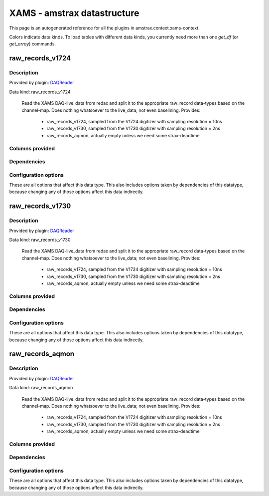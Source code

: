 XAMS - amstrax datastructure
===========================================================

This page is an autogenerated reference for all the plugins in amstrax.context.xams-context. 

Colors indicate data kinds. To load tables with different data kinds,
you currently need more than one `get_df` (or `get_array`) commands.


raw_records_v1724
--------------------------------------------------------

Description
~~~~~~~~~~~~~~~~~~~~~~

Provided by plugin: `DAQReader <https://github.com/XAMS-nikhef/amstrax/blob/master/amstrax/plugins/daqreader.py>`_

Data kind: raw_records_v1724


    Read the XAMS DAQ-live_data from redax and split it to the
    appropriate raw_record data-types based on the channel-map.
    Does nothing whatsoever to the live_data; not even baselining.
    Provides: 
        - raw_records_v1724, sampled from the V1724 digitizer with sampling resolution = 10ns
        - raw_records_v1730, sampled from the V1730 digitizer with sampling resolution = 2ns
        - raw_records_aqmon, actually empty unless we need some strax-deadtime
    


Columns provided
~~~~~~~~~~~~~~~~~~~~~~
.. raw:: html

    <table border="1" class="dataframe">      <thead>        <tr style="text-align: right;">          <th>Field name</th>          <th>Data type</th>          <th>Comment</th>        </tr>      </thead>      <tbody>        <tr>          <td>time</td>          <td>int64</td>          <td>Start time since unix epoch [ns]</td>        </tr>        <tr>          <td>length</td>          <td>int32</td>          <td>Length of the interval in samples</td>        </tr>        <tr>          <td>dt</td>          <td>int16</td>          <td>Width of one sample [ns]</td>        </tr>        <tr>          <td>channel</td>          <td>int16</td>          <td>Channel/PMT number</td>        </tr>        <tr>          <td>pulse_length</td>          <td>int32</td>          <td>Length of pulse to which the record belongs (without zero-padding)</td>        </tr>        <tr>          <td>record_i</td>          <td>int16</td>          <td>Fragment number in the pulse</td>        </tr>        <tr>          <td>baseline</td>          <td>int16</td>          <td>Baseline determined by the digitizer (if this is supported)</td>        </tr>        <tr>          <td>data</td>          <td>('&lt;i2', (110,))</td>          <td>Waveform data in raw ADC counts</td>        </tr>      </tbody>    </table>


Dependencies
~~~~~~~~~~~~~~~~~~~~~~
.. raw:: html

    <!-- Title: %3 Pages: 1 -->
    <svg width="533pt" height="44pt"
     viewBox="0.00 0.00 532.79 44.00" xmlns="http://www.w3.org/2000/svg" xmlns:xlink="http://www.w3.org/1999/xlink">
    <g id="graph0" class="graph" transform="scale(1 1) rotate(0) translate(4 40)">
    <title>%3</title>
    <polygon fill="#ffffff" stroke="transparent" points="-4,4 -4,-40 528.7855,-40 528.7855,4 -4,4"/>
    <!-- raw_records_v1724 -->
    <g id="node1" class="node">
    <title>raw_records_v1724</title>
    <g id="a_node1"><a xlink:href="#raw-records-v1724" xlink:title="raw_records_v1724">
    <ellipse fill="#c0c0c0" stroke="#000000" cx="80.5928" cy="-18" rx="80.6858" ry="18"/>
    <text text-anchor="middle" x="80.5928" y="-14.3" font-family="Times,serif" font-size="14.00" fill="#000000">raw_records_v1724</text>
    </a>
    </g>
    </g>
    <!-- raw_records_v1730 -->
    <g id="node2" class="node">
    <title>raw_records_v1730</title>
    <g id="a_node2"><a xlink:href="#raw-records-v1730" xlink:title="raw_records_v1730">
    <ellipse fill="#c0c0c0" stroke="#000000" cx="259.5928" cy="-18" rx="80.6858" ry="18"/>
    <text text-anchor="middle" x="259.5928" y="-14.3" font-family="Times,serif" font-size="14.00" fill="#000000">raw_records_v1730</text>
    </a>
    </g>
    </g>
    <!-- raw_records_aqmon -->
    <g id="node3" class="node">
    <title>raw_records_aqmon</title>
    <g id="a_node3"><a xlink:href="#raw-records-aqmon" xlink:title="raw_records_aqmon">
    <ellipse fill="#c0c0c0" stroke="#000000" cx="441.5928" cy="-18" rx="83.3857" ry="18"/>
    <text text-anchor="middle" x="441.5928" y="-14.3" font-family="Times,serif" font-size="14.00" fill="#000000">raw_records_aqmon</text>
    </a>
    </g>
    </g>
    </g>
    </svg>



Configuration options
~~~~~~~~~~~~~~~~~~~~~~~

These are all options that affect this data type. 
This also includes options taken by dependencies of this datatype,
because changing any of those options affect this data indirectly.

.. raw:: html

    <table border="1" class="dataframe">      <thead>        <tr style="text-align: right;">          <th>option</th>          <th>default</th>          <th>current</th>          <th>applies_to</th>          <th>help</th>        </tr>      </thead>      <tbody>        <tr>          <td>channel_map</td>          <td>&lt;OMITTED&gt;</td>          <td>(v1730, v1724, aqmon)</td>          <td>(raw_records_v1724, raw_records_v1730, raw_records_aqmon)</td>          <td>immutabledict mapping subdetector to (min, max) channel number.</td>        </tr>        <tr>          <td>daq_chunk_duration</td>          <td>5000000000</td>          <td>&lt;OMITTED&gt;</td>          <td>(raw_records_v1724, raw_records_v1730, raw_records_aqmon)</td>          <td>Duration of regular chunks in ns</td>        </tr>        <tr>          <td>daq_compressor</td>          <td>lz4</td>          <td>&lt;OMITTED&gt;</td>          <td>(raw_records_v1724, raw_records_v1730, raw_records_aqmon)</td>          <td>Algorithm used for (de)compressing the live data</td>        </tr>        <tr>          <td>daq_input_dir</td>          <td>&lt;OMITTED&gt;</td>          <td>&lt;OMITTED&gt;</td>          <td>(raw_records_v1724, raw_records_v1730, raw_records_aqmon)</td>          <td>Directory where readers put data</td>        </tr>        <tr>          <td>daq_overlap_chunk_duration</td>          <td>500000000</td>          <td>&lt;OMITTED&gt;</td>          <td>(raw_records_v1724, raw_records_v1730, raw_records_aqmon)</td>          <td>Duration of intermediate/overlap chunks in ns</td>        </tr>        <tr>          <td>erase</td>          <td>False</td>          <td>&lt;OMITTED&gt;</td>          <td>(raw_records_v1724, raw_records_v1730, raw_records_aqmon)</td>          <td>Delete reader data after processing</td>        </tr>        <tr>          <td>max_digitizer_sampling_time</td>          <td>10</td>          <td>&lt;OMITTED&gt;</td>          <td>(raw_records_v1724, raw_records_v1730, raw_records_aqmon)</td>          <td>Highest interval time of the digitizer sampling times(s) used.</td>        </tr>        <tr>          <td>readout_threads</td>          <td>&lt;OMITTED&gt;</td>          <td>&lt;OMITTED&gt;</td>          <td>(raw_records_v1724, raw_records_v1730, raw_records_aqmon)</td>          <td>Dictionary of the readout threads where the keys specify the reader and value the number of threads</td>        </tr>        <tr>          <td>record_length</td>          <td>110</td>          <td>&lt;OMITTED&gt;</td>          <td>(raw_records_v1724, raw_records_v1730, raw_records_aqmon)</td>          <td>Number of samples per raw_record</td>        </tr>        <tr>          <td>run_start_time</td>          <td>0</td>          <td>&lt;OMITTED&gt;</td>          <td>(raw_records_v1724, raw_records_v1730, raw_records_aqmon)</td>          <td>time of start run (s since unix epoch)</td>        </tr>        <tr>          <td>safe_break_in_pulses</td>          <td>1000</td>          <td>&lt;OMITTED&gt;</td>          <td>(raw_records_v1724, raw_records_v1730, raw_records_aqmon)</td>          <td>Time (ns) between pulses indicating a safe break in the datastream -- gaps of this size cannot be interior to peaklets.</td>        </tr>      </tbody>    </table>



raw_records_v1730
--------------------------------------------------------

Description
~~~~~~~~~~~~~~~~~~~~~~

Provided by plugin: `DAQReader <https://github.com/XAMS-nikhef/amstrax/blob/master/amstrax/plugins/daqreader.py>`_

Data kind: raw_records_v1730


    Read the XAMS DAQ-live_data from redax and split it to the
    appropriate raw_record data-types based on the channel-map.
    Does nothing whatsoever to the live_data; not even baselining.
    Provides: 
        - raw_records_v1724, sampled from the V1724 digitizer with sampling resolution = 10ns
        - raw_records_v1730, sampled from the V1730 digitizer with sampling resolution = 2ns
        - raw_records_aqmon, actually empty unless we need some strax-deadtime
    


Columns provided
~~~~~~~~~~~~~~~~~~~~~~
.. raw:: html

    <table border="1" class="dataframe">      <thead>        <tr style="text-align: right;">          <th>Field name</th>          <th>Data type</th>          <th>Comment</th>        </tr>      </thead>      <tbody>        <tr>          <td>time</td>          <td>int64</td>          <td>Start time since unix epoch [ns]</td>        </tr>        <tr>          <td>length</td>          <td>int32</td>          <td>Length of the interval in samples</td>        </tr>        <tr>          <td>dt</td>          <td>int16</td>          <td>Width of one sample [ns]</td>        </tr>        <tr>          <td>channel</td>          <td>int16</td>          <td>Channel/PMT number</td>        </tr>        <tr>          <td>pulse_length</td>          <td>int32</td>          <td>Length of pulse to which the record belongs (without zero-padding)</td>        </tr>        <tr>          <td>record_i</td>          <td>int16</td>          <td>Fragment number in the pulse</td>        </tr>        <tr>          <td>baseline</td>          <td>int16</td>          <td>Baseline determined by the digitizer (if this is supported)</td>        </tr>        <tr>          <td>data</td>          <td>('&lt;i2', (110,))</td>          <td>Waveform data in raw ADC counts</td>        </tr>      </tbody>    </table>


Dependencies
~~~~~~~~~~~~~~~~~~~~~~
.. raw:: html

    <!-- Title: %3 Pages: 1 -->
    <svg width="533pt" height="44pt"
     viewBox="0.00 0.00 532.79 44.00" xmlns="http://www.w3.org/2000/svg" xmlns:xlink="http://www.w3.org/1999/xlink">
    <g id="graph0" class="graph" transform="scale(1 1) rotate(0) translate(4 40)">
    <title>%3</title>
    <polygon fill="#ffffff" stroke="transparent" points="-4,4 -4,-40 528.7855,-40 528.7855,4 -4,4"/>
    <!-- raw_records_v1724 -->
    <g id="node1" class="node">
    <title>raw_records_v1724</title>
    <g id="a_node1"><a xlink:href="#raw-records-v1724" xlink:title="raw_records_v1724">
    <ellipse fill="#c0c0c0" stroke="#000000" cx="80.5928" cy="-18" rx="80.6858" ry="18"/>
    <text text-anchor="middle" x="80.5928" y="-14.3" font-family="Times,serif" font-size="14.00" fill="#000000">raw_records_v1724</text>
    </a>
    </g>
    </g>
    <!-- raw_records_v1730 -->
    <g id="node2" class="node">
    <title>raw_records_v1730</title>
    <g id="a_node2"><a xlink:href="#raw-records-v1730" xlink:title="raw_records_v1730">
    <ellipse fill="#c0c0c0" stroke="#000000" cx="259.5928" cy="-18" rx="80.6858" ry="18"/>
    <text text-anchor="middle" x="259.5928" y="-14.3" font-family="Times,serif" font-size="14.00" fill="#000000">raw_records_v1730</text>
    </a>
    </g>
    </g>
    <!-- raw_records_aqmon -->
    <g id="node3" class="node">
    <title>raw_records_aqmon</title>
    <g id="a_node3"><a xlink:href="#raw-records-aqmon" xlink:title="raw_records_aqmon">
    <ellipse fill="#c0c0c0" stroke="#000000" cx="441.5928" cy="-18" rx="83.3857" ry="18"/>
    <text text-anchor="middle" x="441.5928" y="-14.3" font-family="Times,serif" font-size="14.00" fill="#000000">raw_records_aqmon</text>
    </a>
    </g>
    </g>
    </g>
    </svg>



Configuration options
~~~~~~~~~~~~~~~~~~~~~~~

These are all options that affect this data type. 
This also includes options taken by dependencies of this datatype,
because changing any of those options affect this data indirectly.

.. raw:: html

    <table border="1" class="dataframe">      <thead>        <tr style="text-align: right;">          <th>option</th>          <th>default</th>          <th>current</th>          <th>applies_to</th>          <th>help</th>        </tr>      </thead>      <tbody>        <tr>          <td>channel_map</td>          <td>&lt;OMITTED&gt;</td>          <td>(v1730, v1724, aqmon)</td>          <td>(raw_records_v1724, raw_records_v1730, raw_records_aqmon)</td>          <td>immutabledict mapping subdetector to (min, max) channel number.</td>        </tr>        <tr>          <td>daq_chunk_duration</td>          <td>5000000000</td>          <td>&lt;OMITTED&gt;</td>          <td>(raw_records_v1724, raw_records_v1730, raw_records_aqmon)</td>          <td>Duration of regular chunks in ns</td>        </tr>        <tr>          <td>daq_compressor</td>          <td>lz4</td>          <td>&lt;OMITTED&gt;</td>          <td>(raw_records_v1724, raw_records_v1730, raw_records_aqmon)</td>          <td>Algorithm used for (de)compressing the live data</td>        </tr>        <tr>          <td>daq_input_dir</td>          <td>&lt;OMITTED&gt;</td>          <td>&lt;OMITTED&gt;</td>          <td>(raw_records_v1724, raw_records_v1730, raw_records_aqmon)</td>          <td>Directory where readers put data</td>        </tr>        <tr>          <td>daq_overlap_chunk_duration</td>          <td>500000000</td>          <td>&lt;OMITTED&gt;</td>          <td>(raw_records_v1724, raw_records_v1730, raw_records_aqmon)</td>          <td>Duration of intermediate/overlap chunks in ns</td>        </tr>        <tr>          <td>erase</td>          <td>False</td>          <td>&lt;OMITTED&gt;</td>          <td>(raw_records_v1724, raw_records_v1730, raw_records_aqmon)</td>          <td>Delete reader data after processing</td>        </tr>        <tr>          <td>max_digitizer_sampling_time</td>          <td>10</td>          <td>&lt;OMITTED&gt;</td>          <td>(raw_records_v1724, raw_records_v1730, raw_records_aqmon)</td>          <td>Highest interval time of the digitizer sampling times(s) used.</td>        </tr>        <tr>          <td>readout_threads</td>          <td>&lt;OMITTED&gt;</td>          <td>&lt;OMITTED&gt;</td>          <td>(raw_records_v1724, raw_records_v1730, raw_records_aqmon)</td>          <td>Dictionary of the readout threads where the keys specify the reader and value the number of threads</td>        </tr>        <tr>          <td>record_length</td>          <td>110</td>          <td>&lt;OMITTED&gt;</td>          <td>(raw_records_v1724, raw_records_v1730, raw_records_aqmon)</td>          <td>Number of samples per raw_record</td>        </tr>        <tr>          <td>run_start_time</td>          <td>0</td>          <td>&lt;OMITTED&gt;</td>          <td>(raw_records_v1724, raw_records_v1730, raw_records_aqmon)</td>          <td>time of start run (s since unix epoch)</td>        </tr>        <tr>          <td>safe_break_in_pulses</td>          <td>1000</td>          <td>&lt;OMITTED&gt;</td>          <td>(raw_records_v1724, raw_records_v1730, raw_records_aqmon)</td>          <td>Time (ns) between pulses indicating a safe break in the datastream -- gaps of this size cannot be interior to peaklets.</td>        </tr>      </tbody>    </table>



raw_records_aqmon
--------------------------------------------------------

Description
~~~~~~~~~~~~~~~~~~~~~~

Provided by plugin: `DAQReader <https://github.com/XAMS-nikhef/amstrax/blob/master/amstrax/plugins/daqreader.py>`_

Data kind: raw_records_aqmon


    Read the XAMS DAQ-live_data from redax and split it to the
    appropriate raw_record data-types based on the channel-map.
    Does nothing whatsoever to the live_data; not even baselining.
    Provides: 
        - raw_records_v1724, sampled from the V1724 digitizer with sampling resolution = 10ns
        - raw_records_v1730, sampled from the V1730 digitizer with sampling resolution = 2ns
        - raw_records_aqmon, actually empty unless we need some strax-deadtime
    


Columns provided
~~~~~~~~~~~~~~~~~~~~~~
.. raw:: html

    <table border="1" class="dataframe">      <thead>        <tr style="text-align: right;">          <th>Field name</th>          <th>Data type</th>          <th>Comment</th>        </tr>      </thead>      <tbody>        <tr>          <td>time</td>          <td>int64</td>          <td>Start time since unix epoch [ns]</td>        </tr>        <tr>          <td>length</td>          <td>int32</td>          <td>Length of the interval in samples</td>        </tr>        <tr>          <td>dt</td>          <td>int16</td>          <td>Width of one sample [ns]</td>        </tr>        <tr>          <td>channel</td>          <td>int16</td>          <td>Channel/PMT number</td>        </tr>        <tr>          <td>pulse_length</td>          <td>int32</td>          <td>Length of pulse to which the record belongs (without zero-padding)</td>        </tr>        <tr>          <td>record_i</td>          <td>int16</td>          <td>Fragment number in the pulse</td>        </tr>        <tr>          <td>baseline</td>          <td>int16</td>          <td>Baseline determined by the digitizer (if this is supported)</td>        </tr>        <tr>          <td>data</td>          <td>('&lt;i2', (110,))</td>          <td>Waveform data in raw ADC counts</td>        </tr>      </tbody>    </table>


Dependencies
~~~~~~~~~~~~~~~~~~~~~~
.. raw:: html

    <!-- Title: %3 Pages: 1 -->
    <svg width="533pt" height="44pt"
     viewBox="0.00 0.00 532.79 44.00" xmlns="http://www.w3.org/2000/svg" xmlns:xlink="http://www.w3.org/1999/xlink">
    <g id="graph0" class="graph" transform="scale(1 1) rotate(0) translate(4 40)">
    <title>%3</title>
    <polygon fill="#ffffff" stroke="transparent" points="-4,4 -4,-40 528.7855,-40 528.7855,4 -4,4"/>
    <!-- raw_records_v1724 -->
    <g id="node1" class="node">
    <title>raw_records_v1724</title>
    <g id="a_node1"><a xlink:href="#raw-records-v1724" xlink:title="raw_records_v1724">
    <ellipse fill="#c0c0c0" stroke="#000000" cx="80.5928" cy="-18" rx="80.6858" ry="18"/>
    <text text-anchor="middle" x="80.5928" y="-14.3" font-family="Times,serif" font-size="14.00" fill="#000000">raw_records_v1724</text>
    </a>
    </g>
    </g>
    <!-- raw_records_v1730 -->
    <g id="node2" class="node">
    <title>raw_records_v1730</title>
    <g id="a_node2"><a xlink:href="#raw-records-v1730" xlink:title="raw_records_v1730">
    <ellipse fill="#c0c0c0" stroke="#000000" cx="259.5928" cy="-18" rx="80.6858" ry="18"/>
    <text text-anchor="middle" x="259.5928" y="-14.3" font-family="Times,serif" font-size="14.00" fill="#000000">raw_records_v1730</text>
    </a>
    </g>
    </g>
    <!-- raw_records_aqmon -->
    <g id="node3" class="node">
    <title>raw_records_aqmon</title>
    <g id="a_node3"><a xlink:href="#raw-records-aqmon" xlink:title="raw_records_aqmon">
    <ellipse fill="#c0c0c0" stroke="#000000" cx="441.5928" cy="-18" rx="83.3857" ry="18"/>
    <text text-anchor="middle" x="441.5928" y="-14.3" font-family="Times,serif" font-size="14.00" fill="#000000">raw_records_aqmon</text>
    </a>
    </g>
    </g>
    </g>
    </svg>



Configuration options
~~~~~~~~~~~~~~~~~~~~~~~

These are all options that affect this data type. 
This also includes options taken by dependencies of this datatype,
because changing any of those options affect this data indirectly.

.. raw:: html

    <table border="1" class="dataframe">      <thead>        <tr style="text-align: right;">          <th>option</th>          <th>default</th>          <th>current</th>          <th>applies_to</th>          <th>help</th>        </tr>      </thead>      <tbody>        <tr>          <td>channel_map</td>          <td>&lt;OMITTED&gt;</td>          <td>(v1730, v1724, aqmon)</td>          <td>(raw_records_v1724, raw_records_v1730, raw_records_aqmon)</td>          <td>immutabledict mapping subdetector to (min, max) channel number.</td>        </tr>        <tr>          <td>daq_chunk_duration</td>          <td>5000000000</td>          <td>&lt;OMITTED&gt;</td>          <td>(raw_records_v1724, raw_records_v1730, raw_records_aqmon)</td>          <td>Duration of regular chunks in ns</td>        </tr>        <tr>          <td>daq_compressor</td>          <td>lz4</td>          <td>&lt;OMITTED&gt;</td>          <td>(raw_records_v1724, raw_records_v1730, raw_records_aqmon)</td>          <td>Algorithm used for (de)compressing the live data</td>        </tr>        <tr>          <td>daq_input_dir</td>          <td>&lt;OMITTED&gt;</td>          <td>&lt;OMITTED&gt;</td>          <td>(raw_records_v1724, raw_records_v1730, raw_records_aqmon)</td>          <td>Directory where readers put data</td>        </tr>        <tr>          <td>daq_overlap_chunk_duration</td>          <td>500000000</td>          <td>&lt;OMITTED&gt;</td>          <td>(raw_records_v1724, raw_records_v1730, raw_records_aqmon)</td>          <td>Duration of intermediate/overlap chunks in ns</td>        </tr>        <tr>          <td>erase</td>          <td>False</td>          <td>&lt;OMITTED&gt;</td>          <td>(raw_records_v1724, raw_records_v1730, raw_records_aqmon)</td>          <td>Delete reader data after processing</td>        </tr>        <tr>          <td>max_digitizer_sampling_time</td>          <td>10</td>          <td>&lt;OMITTED&gt;</td>          <td>(raw_records_v1724, raw_records_v1730, raw_records_aqmon)</td>          <td>Highest interval time of the digitizer sampling times(s) used.</td>        </tr>        <tr>          <td>readout_threads</td>          <td>&lt;OMITTED&gt;</td>          <td>&lt;OMITTED&gt;</td>          <td>(raw_records_v1724, raw_records_v1730, raw_records_aqmon)</td>          <td>Dictionary of the readout threads where the keys specify the reader and value the number of threads</td>        </tr>        <tr>          <td>record_length</td>          <td>110</td>          <td>&lt;OMITTED&gt;</td>          <td>(raw_records_v1724, raw_records_v1730, raw_records_aqmon)</td>          <td>Number of samples per raw_record</td>        </tr>        <tr>          <td>run_start_time</td>          <td>0</td>          <td>&lt;OMITTED&gt;</td>          <td>(raw_records_v1724, raw_records_v1730, raw_records_aqmon)</td>          <td>time of start run (s since unix epoch)</td>        </tr>        <tr>          <td>safe_break_in_pulses</td>          <td>1000</td>          <td>&lt;OMITTED&gt;</td>          <td>(raw_records_v1724, raw_records_v1730, raw_records_aqmon)</td>          <td>Time (ns) between pulses indicating a safe break in the datastream -- gaps of this size cannot be interior to peaklets.</td>        </tr>      </tbody>    </table>


